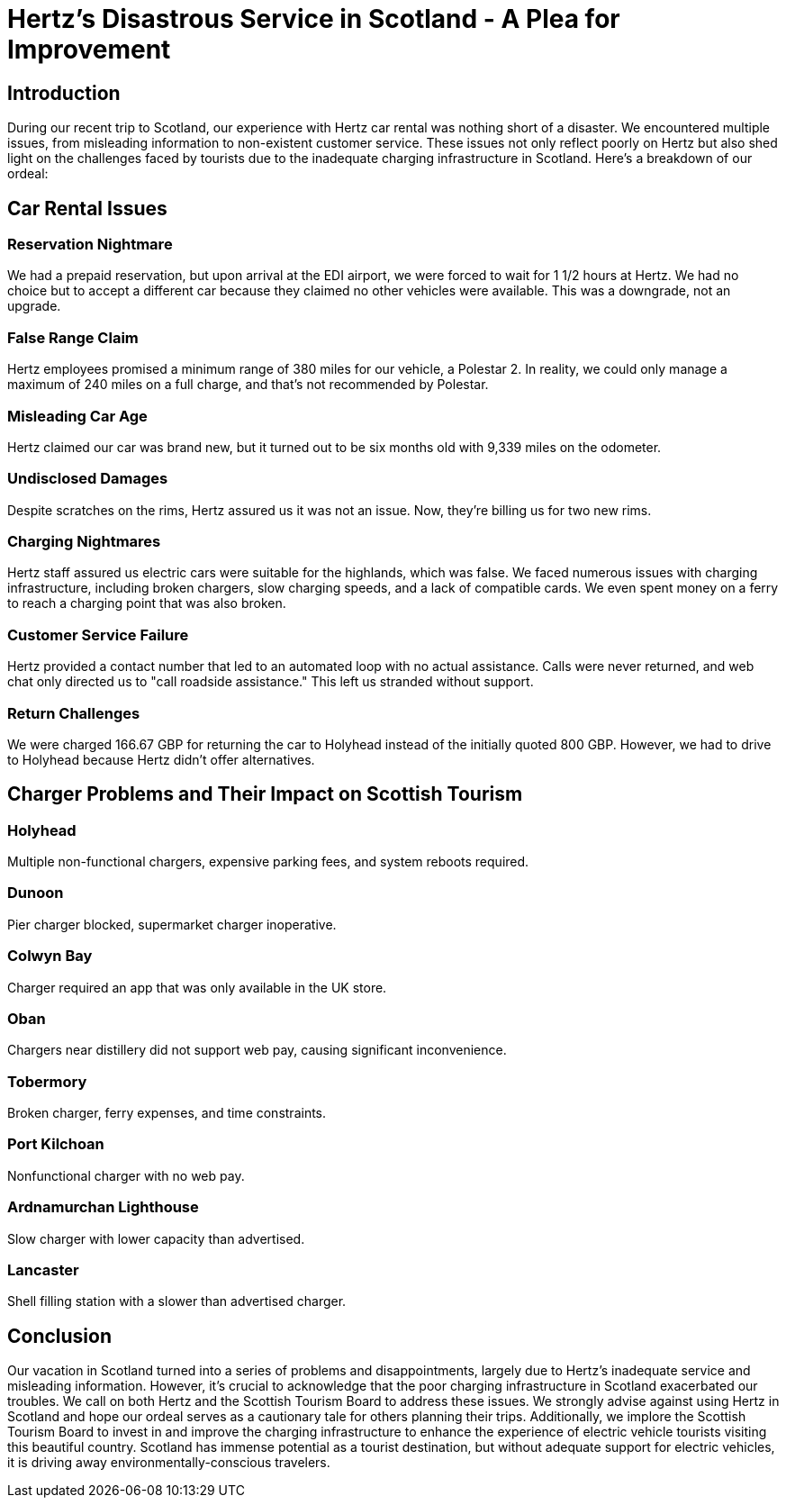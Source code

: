 [[hertz-disastrous-service]]
= Hertz's Disastrous Service in Scotland - A Plea for Improvement

== Introduction

During our recent trip to Scotland, our experience with Hertz car rental was nothing short of a disaster. We encountered multiple issues, from misleading information to non-existent customer service. These issues not only reflect poorly on Hertz but also shed light on the challenges faced by tourists due to the inadequate charging infrastructure in Scotland. Here's a breakdown of our ordeal:

== Car Rental Issues

=== Reservation Nightmare

We had a prepaid reservation, but upon arrival at the EDI airport, we were forced to wait for 1 1/2 hours at Hertz. We had no choice but to accept a different car because they claimed no other vehicles were available. This was a downgrade, not an upgrade.

=== False Range Claim

Hertz employees promised a minimum range of 380 miles for our vehicle, a Polestar 2. In reality, we could only manage a maximum of 240 miles on a full charge, and that's not recommended by Polestar.

=== Misleading Car Age

Hertz claimed our car was brand new, but it turned out to be six months old with 9,339 miles on the odometer.

=== Undisclosed Damages

Despite scratches on the rims, Hertz assured us it was not an issue. Now, they're billing us for two new rims.

=== Charging Nightmares

Hertz staff assured us electric cars were suitable for the highlands, which was false. We faced numerous issues with charging infrastructure, including broken chargers, slow charging speeds, and a lack of compatible cards. We even spent money on a ferry to reach a charging point that was also broken.

=== Customer Service Failure

Hertz provided a contact number that led to an automated loop with no actual assistance. Calls were never returned, and web chat only directed us to "call roadside assistance." This left us stranded without support.

=== Return Challenges

We were charged 166.67 GBP for returning the car to Holyhead instead of the initially quoted 800 GBP. However, we had to drive to Holyhead because Hertz didn't offer alternatives.

== Charger Problems and Their Impact on Scottish Tourism

=== Holyhead

Multiple non-functional chargers, expensive parking fees, and system reboots required.

=== Dunoon

Pier charger blocked, supermarket charger inoperative.

=== Colwyn Bay

Charger required an app that was only available in the UK store.

=== Oban

Chargers near distillery did not support web pay, causing significant inconvenience.

=== Tobermory

Broken charger, ferry expenses, and time constraints.

=== Port Kilchoan

Nonfunctional charger with no web pay.

=== Ardnamurchan Lighthouse

Slow charger with lower capacity than advertised.

=== Lancaster

Shell filling station with a slower than advertised charger.

== Conclusion

Our vacation in Scotland turned into a series of problems and disappointments, largely due to Hertz's inadequate service and misleading information. However, it's crucial to acknowledge that the poor charging infrastructure in Scotland exacerbated our troubles. We call on both Hertz and the Scottish Tourism Board to address these issues. We strongly advise against using Hertz in Scotland and hope our ordeal serves as a cautionary tale for others planning their trips. Additionally, we implore the Scottish Tourism Board to invest in and improve the charging infrastructure to enhance the experience of electric vehicle tourists visiting this beautiful country. Scotland has immense potential as a tourist destination, but without adequate support for electric vehicles, it is driving away environmentally-conscious travelers.
